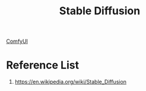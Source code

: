 :PROPERTIES:
:ID:       311ce3cf-68fc-4211-acb4-d67b1d747959
:END:
#+title: Stable Diffusion

[[id:2ba89cab-9dfd-4200-a701-771315fdaafb][ComfyUI]]

* Reference List
1. https://en.wikipedia.org/wiki/Stable_Diffusion
